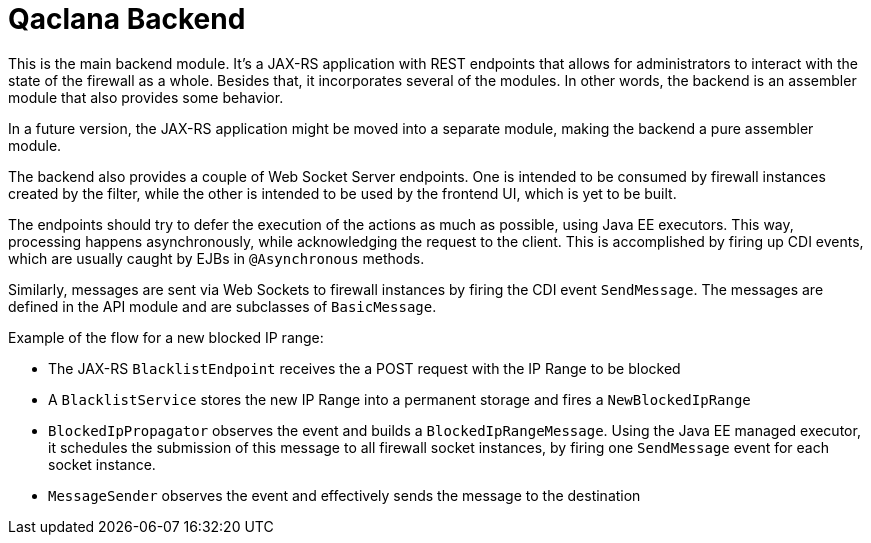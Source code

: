 = Qaclana Backend

This is the main backend module. It's a JAX-RS application with REST endpoints that allows for administrators to
interact with the state of the firewall as a whole. Besides that, it incorporates several of the modules. In other
words, the backend is an assembler module that also provides some behavior.

In a future version, the JAX-RS application might be moved into a separate module, making the backend a pure assembler
module.

The backend also provides a couple of Web Socket Server endpoints. One is intended to be consumed by firewall instances
created by the filter, while the other is intended to be used by the frontend UI, which is yet to be built.

The endpoints should try to defer the execution of the actions as much as possible, using Java EE executors. This way,
processing happens asynchronously, while acknowledging the request to the client. This is accomplished by firing up CDI
events, which are usually caught by EJBs in `@Asynchronous` methods.

Similarly, messages are sent via Web Sockets to firewall instances by firing the CDI event `SendMessage`. The messages
are defined in the API module and are subclasses of `BasicMessage`.

Example of the flow for a new blocked IP range:

- The JAX-RS `BlacklistEndpoint` receives the a POST request with the IP Range to be blocked
- A `BlacklistService` stores the new IP Range into a permanent storage and fires a `NewBlockedIpRange`
- `BlockedIpPropagator` observes the event and builds a `BlockedIpRangeMessage`. Using the Java EE managed executor, it
schedules the submission of this message to all firewall socket instances, by firing one `SendMessage` event for each
socket instance.
- `MessageSender` observes the event and effectively sends the message to the destination